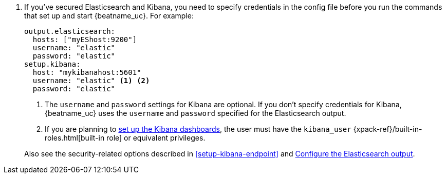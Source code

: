 . If you've secured Elasticsearch and Kibana, you need to specify credentials
in the config file before you run the commands that set up and start
{beatname_uc}. For example:
+
--
[source,yaml]
----
output.elasticsearch:
  hosts: ["myEShost:9200"]
  username: "elastic"
  password: "elastic"
setup.kibana:
  host: "mykibanahost:5601"
  username: "elastic" <1> <2>
  password: "elastic"
----
<1> The `username` and `password` settings for Kibana are optional. If you don't
specify credentials for Kibana, {beatname_uc} uses the `username` and `password`
specified for the Elasticsearch output.

<2> If you are planning to <<load-kibana-dashboards,set up the Kibana
dashboards>>, the user must have the `kibana_user`
{xpack-ref}/built-in-roles.html[built-in role] or equivalent privileges.
--
+
Also see the security-related options described in <<setup-kibana-endpoint>> and
<<elasticsearch-output,Configure the Elasticsearch output>>.
